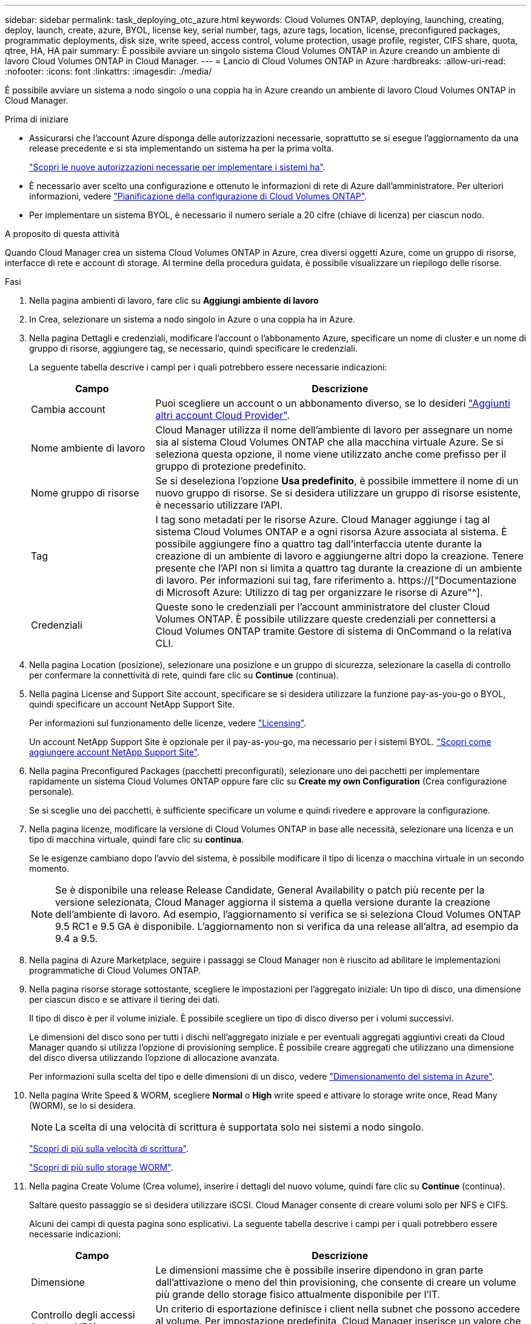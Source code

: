 ---
sidebar: sidebar 
permalink: task_deploying_otc_azure.html 
keywords: Cloud Volumes ONTAP, deploying, launching, creating, deploy, launch, create, azure, BYOL, license key, serial number, tags, azure tags, location, license, preconfigured packages, programmatic deployments, disk size, write speed, access control, volume protection, usage profile, register, CIFS share, quota, qtree, HA, HA pair 
summary: È possibile avviare un singolo sistema Cloud Volumes ONTAP in Azure creando un ambiente di lavoro Cloud Volumes ONTAP in Cloud Manager. 
---
= Lancio di Cloud Volumes ONTAP in Azure
:hardbreaks:
:allow-uri-read: 
:nofooter: 
:icons: font
:linkattrs: 
:imagesdir: ./media/


[role="lead"]
È possibile avviare un sistema a nodo singolo o una coppia ha in Azure creando un ambiente di lavoro Cloud Volumes ONTAP in Cloud Manager.

.Prima di iniziare
* Assicurarsi che l'account Azure disponga delle autorizzazioni necessarie, soprattutto se si esegue l'aggiornamento da una release precedente e si sta implementando un sistema ha per la prima volta.
+
link:reference_new_occm.html#support-for-cloud-volumes-ontap-9-5-in-azure["Scopri le nuove autorizzazioni necessarie per implementare i sistemi ha"].

* È necessario aver scelto una configurazione e ottenuto le informazioni di rete di Azure dall'amministratore. Per ulteriori informazioni, vedere link:task_planning_your_config.html["Pianificazione della configurazione di Cloud Volumes ONTAP"].
* Per implementare un sistema BYOL, è necessario il numero seriale a 20 cifre (chiave di licenza) per ciascun nodo.


.A proposito di questa attività
Quando Cloud Manager crea un sistema Cloud Volumes ONTAP in Azure, crea diversi oggetti Azure, come un gruppo di risorse, interfacce di rete e account di storage. Al termine della procedura guidata, è possibile visualizzare un riepilogo delle risorse.

.Fasi
. Nella pagina ambienti di lavoro, fare clic su *Aggiungi ambiente di lavoro*
. In Crea, selezionare un sistema a nodo singolo in Azure o una coppia ha in Azure.
. Nella pagina Dettagli e credenziali, modificare l'account o l'abbonamento Azure, specificare un nome di cluster e un nome di gruppo di risorse, aggiungere tag, se necessario, quindi specificare le credenziali.
+
La seguente tabella descrive i campi per i quali potrebbero essere necessarie indicazioni:

+
[cols="25,75"]
|===
| Campo | Descrizione 


| Cambia account | Puoi scegliere un account o un abbonamento diverso, se lo desideri link:task_adding_cloud_accounts.html#setting-up-and-adding-azure-accounts-to-cloud-manager["Aggiunti altri account Cloud Provider"]. 


| Nome ambiente di lavoro | Cloud Manager utilizza il nome dell'ambiente di lavoro per assegnare un nome sia al sistema Cloud Volumes ONTAP che alla macchina virtuale Azure. Se si seleziona questa opzione, il nome viene utilizzato anche come prefisso per il gruppo di protezione predefinito. 


| Nome gruppo di risorse | Se si deseleziona l'opzione *Usa predefinito*, è possibile immettere il nome di un nuovo gruppo di risorse. Se si desidera utilizzare un gruppo di risorse esistente, è necessario utilizzare l'API. 


| Tag | I tag sono metadati per le risorse Azure. Cloud Manager aggiunge i tag al sistema Cloud Volumes ONTAP e a ogni risorsa Azure associata al sistema. È possibile aggiungere fino a quattro tag dall'interfaccia utente durante la creazione di un ambiente di lavoro e aggiungerne altri dopo la creazione. Tenere presente che l'API non si limita a quattro tag durante la creazione di un ambiente di lavoro. Per informazioni sui tag, fare riferimento a. https://["Documentazione di Microsoft Azure: Utilizzo di tag per organizzare le risorse di Azure"^]. 


| Credenziali | Queste sono le credenziali per l'account amministratore del cluster Cloud Volumes ONTAP. È possibile utilizzare queste credenziali per connettersi a Cloud Volumes ONTAP tramite Gestore di sistema di OnCommand o la relativa CLI. 
|===
. Nella pagina Location (posizione), selezionare una posizione e un gruppo di sicurezza, selezionare la casella di controllo per confermare la connettività di rete, quindi fare clic su *Continue* (continua).
. Nella pagina License and Support Site account, specificare se si desidera utilizzare la funzione pay-as-you-go o BYOL, quindi specificare un account NetApp Support Site.
+
Per informazioni sul funzionamento delle licenze, vedere link:concept_licensing.html["Licensing"].

+
Un account NetApp Support Site è opzionale per il pay-as-you-go, ma necessario per i sistemi BYOL. link:task_adding_nss_accounts.html["Scopri come aggiungere account NetApp Support Site"].

. Nella pagina Preconfigured Packages (pacchetti preconfigurati), selezionare uno dei pacchetti per implementare rapidamente un sistema Cloud Volumes ONTAP oppure fare clic su *Create my own Configuration* (Crea configurazione personale).
+
Se si sceglie uno dei pacchetti, è sufficiente specificare un volume e quindi rivedere e approvare la configurazione.

. Nella pagina licenze, modificare la versione di Cloud Volumes ONTAP in base alle necessità, selezionare una licenza e un tipo di macchina virtuale, quindi fare clic su *continua*.
+
Se le esigenze cambiano dopo l'avvio del sistema, è possibile modificare il tipo di licenza o macchina virtuale in un secondo momento.

+

NOTE: Se è disponibile una release Release Candidate, General Availability o patch più recente per la versione selezionata, Cloud Manager aggiorna il sistema a quella versione durante la creazione dell'ambiente di lavoro. Ad esempio, l'aggiornamento si verifica se si seleziona Cloud Volumes ONTAP 9.5 RC1 e 9.5 GA è disponibile. L'aggiornamento non si verifica da una release all'altra, ad esempio da 9.4 a 9.5.

. Nella pagina di Azure Marketplace, seguire i passaggi se Cloud Manager non è riuscito ad abilitare le implementazioni programmatiche di Cloud Volumes ONTAP.
. Nella pagina risorse storage sottostante, scegliere le impostazioni per l'aggregato iniziale: Un tipo di disco, una dimensione per ciascun disco e se attivare il tiering dei dati.
+
Il tipo di disco è per il volume iniziale. È possibile scegliere un tipo di disco diverso per i volumi successivi.

+
Le dimensioni del disco sono per tutti i dischi nell'aggregato iniziale e per eventuali aggregati aggiuntivi creati da Cloud Manager quando si utilizza l'opzione di provisioning semplice. È possibile creare aggregati che utilizzano una dimensione del disco diversa utilizzando l'opzione di allocazione avanzata.

+
Per informazioni sulla scelta del tipo e delle dimensioni di un disco, vedere link:task_planning_your_config.html#sizing-your-system-in-azure["Dimensionamento del sistema in Azure"].

. Nella pagina Write Speed & WORM, scegliere *Normal* o *High* write speed e attivare lo storage write once, Read Many (WORM), se lo si desidera.
+

NOTE: La scelta di una velocità di scrittura è supportata solo nei sistemi a nodo singolo.

+
link:task_planning_your_config.html#choosing-a-write-speed["Scopri di più sulla velocità di scrittura"].

+
link:concept_worm.html["Scopri di più sullo storage WORM"].

. Nella pagina Create Volume (Crea volume), inserire i dettagli del nuovo volume, quindi fare clic su *Continue* (continua).
+
Saltare questo passaggio se si desidera utilizzare iSCSI. Cloud Manager consente di creare volumi solo per NFS e CIFS.

+
Alcuni dei campi di questa pagina sono esplicativi. La seguente tabella descrive i campi per i quali potrebbero essere necessarie indicazioni:

+
[cols="25,75"]
|===
| Campo | Descrizione 


| Dimensione | Le dimensioni massime che è possibile inserire dipendono in gran parte dall'attivazione o meno del thin provisioning, che consente di creare un volume più grande dello storage fisico attualmente disponibile per l'IT. 


| Controllo degli accessi (solo per NFS) | Un criterio di esportazione definisce i client nella subnet che possono accedere al volume. Per impostazione predefinita, Cloud Manager inserisce un valore che fornisce l'accesso a tutte le istanze nella subnet. 


| Permessi e utenti/gruppi (solo per CIFS) | Questi campi consentono di controllare il livello di accesso a una condivisione per utenti e gruppi (detti anche elenchi di controllo degli accessi o ACL). È possibile specificare utenti o gruppi Windows locali o di dominio, utenti o gruppi UNIX. Se si specifica un nome utente Windows di dominio, è necessario includere il dominio dell'utente utilizzando il formato dominio/nome utente. 


| Policy di Snapshot | Una policy di copia Snapshot specifica la frequenza e il numero di copie Snapshot NetApp create automaticamente. Una copia Snapshot di NetApp è un'immagine del file system point-in-time che non ha alcun impatto sulle performance e richiede uno storage minimo. È possibile scegliere il criterio predefinito o nessuno. È possibile scegliere nessuno per i dati transitori, ad esempio tempdb per Microsoft SQL Server. 
|===
+
La seguente immagine mostra la pagina Volume compilata per il protocollo CIFS:

+
image:screenshot_cot_vol.gif["Schermata: Mostra la pagina Volume compilata per un'istanza di Cloud Volumes ONTAP."]

. Se si sceglie il protocollo CIFS, impostare un server CIFS nella pagina CIFS Setup:
+
[cols="25,75"]
|===
| Campo | Descrizione 


| Indirizzo IP primario e secondario DNS | Gli indirizzi IP dei server DNS che forniscono la risoluzione dei nomi per il server CIFS. I server DNS elencati devono contenere i record di posizione del servizio (SRV) necessari per individuare i server LDAP di Active Directory e i controller di dominio per il dominio a cui il server CIFS si unisce. 


| Dominio Active Directory da unire | L'FQDN del dominio Active Directory (ad) a cui si desidera che il server CIFS si unisca. 


| Credenziali autorizzate per l'accesso al dominio | Il nome e la password di un account Windows con privilegi sufficienti per aggiungere computer all'unità organizzativa (OU) specificata nel dominio ad. 


| Nome NetBIOS del server CIFS | Un nome server CIFS univoco nel dominio ad. 


| Unità organizzativa | L'unità organizzativa all'interno del dominio ad da associare al server CIFS. L'impostazione predefinita è CN=computer. 


| Dominio DNS | Il dominio DNS per la SVM (Storage Virtual Machine) di Cloud Volumes ONTAP. Nella maggior parte dei casi, il dominio è lo stesso del dominio ad. 


| Server NTP | Selezionare *Use Active Directory Domain* (Usa dominio Active Directory) per configurare un server NTP utilizzando il DNS di Active Directory. Se è necessario configurare un server NTP utilizzando un indirizzo diverso, utilizzare l'API. Vedere link:api.html["Guida per sviluppatori API di Cloud Manager"^] per ulteriori informazioni. 
|===
. Nella pagina Usage Profile (Profilo di utilizzo), Disk Type (tipo di disco) e Tiering Policy (criterio di tiering), scegliere se attivare le funzionalità di efficienza dello storage e modificare la policy di tiering, se necessario.
+

NOTE: Il tiering dello storage è supportato solo con sistemi a nodo singolo.

+
Per ulteriori informazioni, vedere link:task_planning_your_config.html#choosing-a-volume-usage-profile["Comprensione dei profili di utilizzo dei volumi"] e. link:concept_data_tiering.html["Panoramica sul tiering dei dati"].

. Nella pagina Review & Approve (esamina e approva), rivedere e confermare le selezioni:
+
.. Esaminare i dettagli della configurazione.
.. Fare clic su *ulteriori informazioni* per rivedere i dettagli sul supporto e le risorse di Azure che Cloud Manager acquisterà.
.. Selezionare le caselle di controllo *ho capito...*.
.. Fare clic su *Go*.




.Risultato
Cloud Manager implementa il sistema Cloud Volumes ONTAP. Puoi tenere traccia dei progressi nella timeline.

In caso di problemi durante l'implementazione del sistema Cloud Volumes ONTAP, esaminare il messaggio di errore. È inoltre possibile selezionare l'ambiente di lavoro e fare clic su *Ricomcreare ambiente*.

Per ulteriore assistenza, visitare il sito Web all'indirizzo https://["Supporto NetApp Cloud Volumes ONTAP"^].

.Al termine
* Se è stata fornita una condivisione CIFS, assegnare agli utenti o ai gruppi le autorizzazioni per i file e le cartelle e verificare che tali utenti possano accedere alla condivisione e creare un file.
* Se si desidera applicare le quote ai volumi, utilizzare System Manager o l'interfaccia CLI.
+
Le quote consentono di limitare o tenere traccia dello spazio su disco e del numero di file utilizzati da un utente, un gruppo o un qtree.


